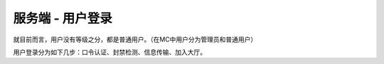 服务端 - 用户登录
===================

就目前而言，用户没有等级之分，都是普通用户。（在MC中用户分为管理员和普通用户）

用户登录分为如下几步：口令认证、封禁检测、信息传输、加入大厅。

